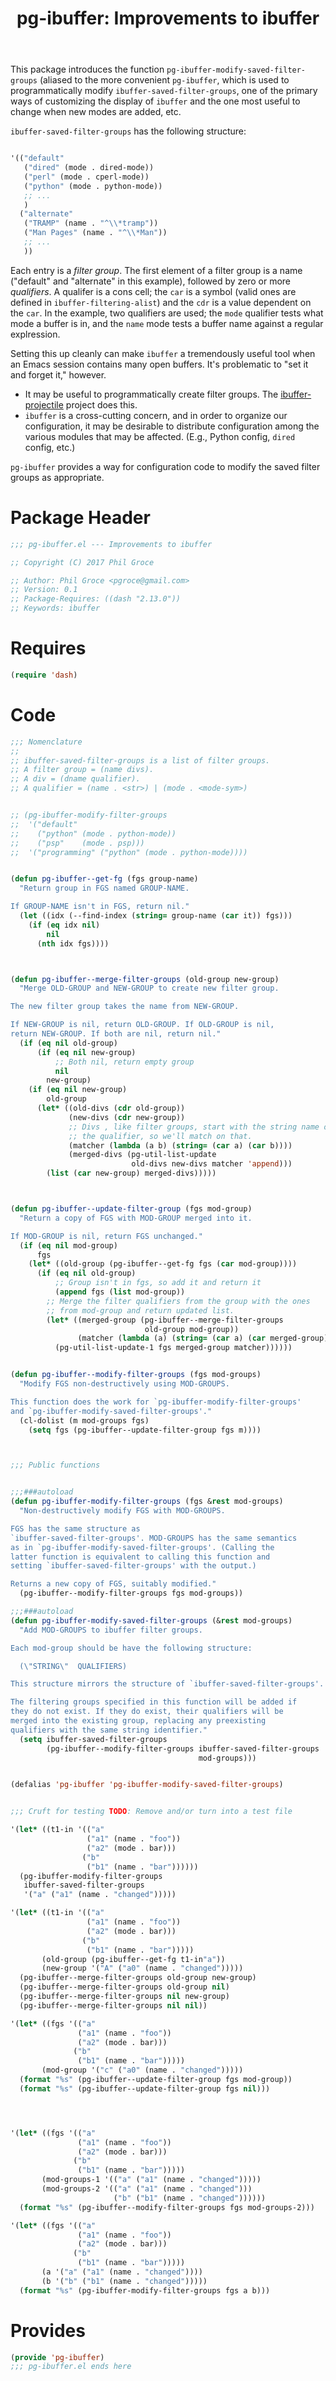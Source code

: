 #+STYLE: <link rel="stylesheet" type="text/css" href="style.css">
#+STARTUP: indent
#+TITLE: pg-ibuffer: Improvements to ibuffer


This package introduces the function =pg-ibuffer-modify-saved-filter-groups= (aliased to the more convenient =pg-ibuffer=, which is used to programmatically modify =ibuffer-saved-filter-groups=, one of the primary ways of customizing the display of =ibuffer= and the one most useful to change when new modes are added, etc.

=ibuffer-saved-filter-groups= has the following structure:

#+BEGIN_SRC emacs-lisp :tangle no

  '(("default"
     ("dired" (mode . dired-mode))
     ("perl" (mode . cperl-mode))
     ("python" (mode . python-mode))
     ;; ...
     )
    ("alternate"
     ("TRAMP" (name . "^\\*tramp"))
     ("Man Pages" (name . "^\\*Man"))
     ;; ...
     ))
#+END_SRC

Each entry is a /filter group/. The first element of a filter group is a name ("default" and "alternate" in this example), followed by zero or more /qualifiers/. A qualifer is a cons cell; the =car= is a symbol (valid ones are defined in =ibuffer-filtering-alist=) and the =cdr= is a value dependent on the =car=. In the example, two qualifiers are used; the =mode= qualifier tests what mode a buffer is in, and the =name= mode tests a buffer name against a regular explression.

Setting this up cleanly can make =ibuffer= a tremendously useful tool when an Emacs session contains many open buffers. It's problematic to "set it and forget it," however.

 * It may be useful to programmatically create filter groups. The [[https://github.com/purcell/ibuffer-projectile][ibuffer-projectile]] project does this.
 * =ibuffer= is a cross-cutting concern, and in order to organize our configuration, it may be desirable to distribute configuration among the various modules that may be affected. (E.g., Python config, =dired= config, etc.)

=pg-ibuffer= provides a way for configuration code to modify the saved filter groups as appropriate.

* Package Header

#+BEGIN_SRC emacs-lisp
  ;;; pg-ibuffer.el --- Improvements to ibuffer

  ;; Copyright (C) 2017 Phil Groce

  ;; Author: Phil Groce <pgroce@gmail.com>
  ;; Version: 0.1
  ;; Package-Requires: ((dash "2.13.0"))
  ;; Keywords: ibuffer
#+END_SRC

* Requires

#+BEGIN_SRC emacs-lisp
  (require 'dash)
#+END_SRC

* Code

#+BEGIN_SRC emacs-lisp
  ;;; Nomenclature
  ;;
  ;; ibuffer-saved-filter-groups is a list of filter groups.
  ;; A filter group = (name divs).
  ;; A div = (dname qualifier).
  ;; A qualifier = (name . <str>) | (mode . <mode-sym>)


  ;; (pg-ibuffer-modify-filter-groups
  ;;  '("default"
  ;;    ("python" (mode . python-mode))
  ;;    ("psp"    (mode . psp)))
  ;;  '("programming" ("python" (mode . python-mode))))


  (defun pg-ibuffer--get-fg (fgs group-name)
    "Return group in FGS named GROUP-NAME.

  If GROUP-NAME isn't in FGS, return nil."
    (let ((idx (--find-index (string= group-name (car it)) fgs)))
      (if (eq idx nil)
          nil
        (nth idx fgs))))



  (defun pg-ibuffer--merge-filter-groups (old-group new-group)
    "Merge OLD-GROUP and NEW-GROUP to create new filter group.

  The new filter group takes the name from NEW-GROUP.

  If NEW-GROUP is nil, return OLD-GROUP. If OLD-GROUP is nil,
  return NEW-GROUP. If both are nil, return nil."
    (if (eq nil old-group)
        (if (eq nil new-group)
            ;; Both nil, return empty group
            nil
          new-group)
      (if (eq nil new-group)
          old-group
        (let* ((old-divs (cdr old-group))
               (new-divs (cdr new-group))
               ;; Divs , like filter groups, start with the string name of
               ;; the qualifier, so we'll match on that.
               (matcher (lambda (a b) (string= (car a) (car b))))
               (merged-divs (pg-util-list-update
                             old-divs new-divs matcher 'append)))
          (list (car new-group) merged-divs)))))



  (defun pg-ibuffer--update-filter-group (fgs mod-group)
    "Return a copy of FGS with MOD-GROUP merged into it.

  If MOD-GROUP is nil, return FGS unchanged."
    (if (eq nil mod-group)
        fgs
      (let* ((old-group (pg-ibuffer--get-fg fgs (car mod-group))))
        (if (eq nil old-group)
            ;; Group isn't in fgs, so add it and return it
            (append fgs (list mod-group))
          ;; Merge the filter qualifiers from the group with the ones
          ;; from mod-group and return updated list.
          (let* ((merged-group (pg-ibuffer--merge-filter-groups
                                old-group mod-group))
                 (matcher (lambda (a) (string= (car a) (car merged-group)))))
            (pg-util-list-update-1 fgs merged-group matcher))))))


  (defun pg-ibuffer--modify-filter-groups (fgs mod-groups)
    "Modify FGS non-destructively using MOD-GROUPS.

  This function does the work for `pg-ibuffer-modify-filter-groups'
  and `pg-ibuffer-modify-saved-filter-groups'."
    (cl-dolist (m mod-groups fgs)
      (setq fgs (pg-ibuffer--update-filter-group fgs m))))



  ;;; Public functions


  ;;;###autoload
  (defun pg-ibuffer-modify-filter-groups (fgs &rest mod-groups)
    "Non-destructively modify FGS with MOD-GROUPS.

  FGS has the same structure as
  `ibuffer-saved-filter-groups'. MOD-GROUPS has the same semantics
  as in `pg-ibuffer-modify-saved-filter-groups'. (Calling the
  latter function is equivalent to calling this function and
  setting `ibuffer-saved-filter-groups' with the output.)

  Returns a new copy of FGS, suitably modified."
    (pg-ibuffer--modify-filter-groups fgs mod-groups))

  ;;;###autoload
  (defun pg-ibuffer-modify-saved-filter-groups (&rest mod-groups)
    "Add MOD-GROUPS to ibuffer filter groups.

  Each mod-group should be have the following structure:

    (\"STRING\"  QUALIFIERS)

  This structure mirrors the structure of `ibuffer-saved-filter-groups'.

  The filtering groups specified in this function will be added if
  they do not exist. If they do exist, their qualifiers will be
  merged into the existing group, replacing any preexisting
  qualifiers with the same string identifier."
    (setq ibuffer-saved-filter-groups
          (pg-ibuffer--modify-filter-groups ibuffer-saved-filter-groups
                                            mod-groups)))


  (defalias 'pg-ibuffer 'pg-ibuffer-modify-saved-filter-groups)


  ;;; Cruft for testing TODO: Remove and/or turn into a test file

  '(let* ((t1-in '(("a"
                   ("a1" (name . "foo"))
                   ("a2" (mode . bar)))
                  ("b"
                   ("b1" (name . "bar"))))))
    (pg-ibuffer-modify-filter-groups
     ibuffer-saved-filter-groups
     '("a" ("a1" (name . "changed")))))

  '(let* ((t1-in '(("a"
                   ("a1" (name . "foo"))
                   ("a2" (mode . bar)))
                  ("b"
                   ("b1" (name . "bar")))))
         (old-group (pg-ibuffer--get-fg t1-in"a"))
         (new-group '("A" ("a0" (name . "changed")))))
    (pg-ibuffer--merge-filter-groups old-group new-group)
    (pg-ibuffer--merge-filter-groups old-group nil)
    (pg-ibuffer--merge-filter-groups nil new-group)
    (pg-ibuffer--merge-filter-groups nil nil))

  '(let* ((fgs '(("a"
                 ("a1" (name . "foo"))
                 ("a2" (mode . bar)))
                ("b"
                 ("b1" (name . "bar")))))
         (mod-group '("c" ("a0" (name . "changed")))))
    (format "%s" (pg-ibuffer--update-filter-group fgs mod-group))
    (format "%s" (pg-ibuffer--update-filter-group fgs nil)))




  '(let* ((fgs '(("a"
                 ("a1" (name . "foo"))
                 ("a2" (mode . bar)))
                ("b"
                 ("b1" (name . "bar")))))
         (mod-groups-1 '(("a" ("a1" (name . "changed")))))
         (mod-groups-2 '(("a" ("a1" (name . "changed")))
                         ("b" ("b1" (name . "changed"))))))
    (format "%s" (pg-ibuffer--modify-filter-groups fgs mod-groups-2)))

  '(let* ((fgs '(("a"
                 ("a1" (name . "foo"))
                 ("a2" (mode . bar)))
                ("b"
                 ("b1" (name . "bar")))))
         (a '("a" ("a1" (name . "changed"))))
         (b '("b" ("b1" (name . "changed")))))
    (format "%s" (pg-ibuffer-modify-filter-groups fgs a b)))
#+END_SRC

* Provides

#+BEGIN_SRC emacs-lisp
  (provide 'pg-ibuffer)
  ;;; pg-ibuffer.el ends here
#+END_SRC
